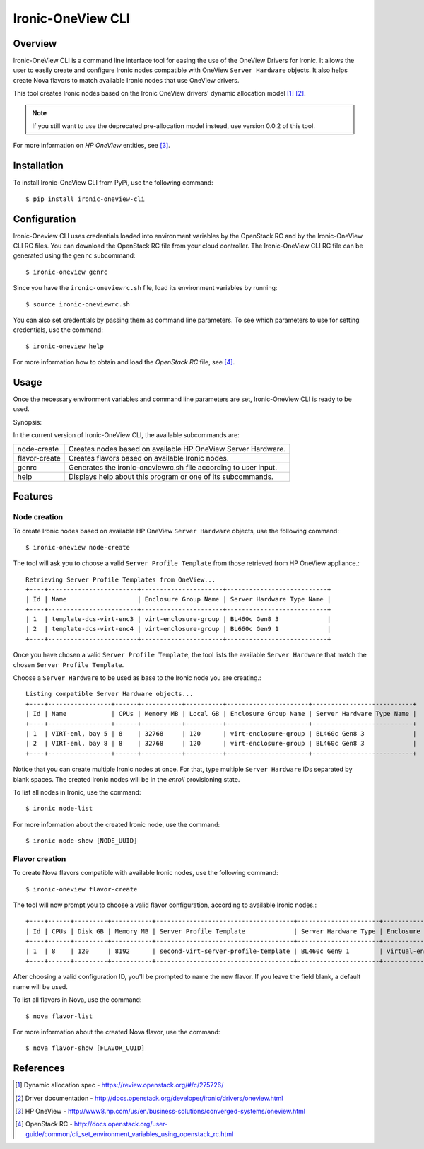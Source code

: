 ==================
Ironic-OneView CLI
==================

Overview
========

Ironic-OneView CLI is a command line interface tool for easing the use of the
OneView Drivers for Ironic. It allows the user to easily create and configure
Ironic nodes compatible with OneView ``Server Hardware`` objects. It also helps
create Nova flavors to match available Ironic nodes that use OneView drivers.

This tool creates Ironic nodes based on the Ironic OneView drivers' dynamic
allocation model [1]_ [2]_.

.. note::
   If you still want to use the deprecated pre-allocation model instead, use
   version 0.0.2 of this tool.

For more information on *HP OneView* entities, see [3]_.

Installation
============

To install Ironic-OneView CLI from PyPi, use the following command::

    $ pip install ironic-oneview-cli


Configuration
=============

Ironic-Oneview CLI uses credentials loaded into environment variables by
the OpenStack RC and by the Ironic-OneView CLI RC files. You can download
the OpenStack RC file from your cloud controller. The Ironic-OneView CLI RC
file can be generated using the ``genrc`` subcommand::

    $ ironic-oneview genrc

Since you have the ``ironic-oneviewrc.sh`` file, load its environment
variables by running::

    $ source ironic-oneviewrc.sh

You can also set credentials by passing them as command line parameters.
To see which parameters to use for setting credentials, use the command::

    $ ironic-oneview help

For more information how to obtain and load the *OpenStack RC* file, see [4]_.


Usage
=====

Once the necessary environment variables and command line parameters are
set, Ironic-OneView CLI is ready to be used.

Synopsis::

In the current version of Ironic-OneView CLI, the available subcommands are:

+---------------+-----------------------------------------------------------------+
|  node-create  | Creates nodes based on available HP OneView Server Hardware.    |
+---------------+-----------------------------------------------------------------+
| flavor-create | Creates flavors based on available Ironic nodes.                |
+---------------+-----------------------------------------------------------------+
|     genrc     | Generates the ironic-oneviewrc.sh file according to user input. |
+---------------+-----------------------------------------------------------------+
|     help      | Displays help about this program or one of its subcommands.     |
+---------------+-----------------------------------------------------------------+


Features
========

Node creation
^^^^^^^^^^^^^

To create Ironic nodes based on available HP OneView ``Server Hardware`` objects,
use the following command::

    $ ironic-oneview node-create

The tool will ask you to choose a valid ``Server Profile Template`` from those
retrieved from HP OneView appliance.::

    Retrieving Server Profile Templates from OneView...
    +----+------------------------+----------------------+---------------------------+
    | Id | Name                   | Enclosure Group Name | Server Hardware Type Name |
    +----+------------------------+----------------------+---------------------------+
    | 1  | template-dcs-virt-enc3 | virt-enclosure-group | BL460c Gen8 3             |
    | 2  | template-dcs-virt-enc4 | virt-enclosure-group | BL660c Gen9 1             |
    +----+------------------------+----------------------+---------------------------+

Once you have chosen a valid ``Server Profile Template``, the tool lists the
available ``Server Hardware`` that match the chosen ``Server Profile
Template``.

Choose a ``Server Hardware`` to be used as base to the
Ironic node you are creating.::

    Listing compatible Server Hardware objects...
    +----+-----------------+------+-----------+----------+----------------------+---------------------------+
    | Id | Name            | CPUs | Memory MB | Local GB | Enclosure Group Name | Server Hardware Type Name |
    +----+-----------------+------+-----------+----------+----------------------+---------------------------+
    | 1  | VIRT-enl, bay 5 | 8    | 32768     | 120      | virt-enclosure-group | BL460c Gen8 3             |
    | 2  | VIRT-enl, bay 8 | 8    | 32768     | 120      | virt-enclosure-group | BL460c Gen8 3             |
    +----+-----------------+------+-----------+----------+----------------------+---------------------------+

Notice that you can create multiple Ironic nodes at once. For that, type
multiple ``Server Hardware`` IDs separated by blank spaces. The created Ironic
nodes will be in the *enroll* provisioning state.

To list all nodes in Ironic, use the command::

    $ ironic node-list

For more information about the created Ironic node, use the command::

    $ ironic node-show [NODE_UUID]


Flavor creation
^^^^^^^^^^^^^^^

To create Nova flavors compatible with available Ironic nodes, use the
following command::

    $ ironic-oneview flavor-create

The tool will now prompt you to choose a valid flavor configuration, according
to available Ironic nodes.::

    +----+------+---------+-----------+-------------------------------------+----------------------+-------------------------+
    | Id | CPUs | Disk GB | Memory MB | Server Profile Template             | Server Hardware Type | Enclosure Group Name    |
    +----+------+---------+-----------+-------------------------------------+----------------------+-------------------------+
    | 1  | 8    | 120     | 8192      | second-virt-server-profile-template | BL460c Gen9 1        | virtual-enclosure-group |
    +----+------+---------+-----------+-------------------------------------+----------------------+-------------------------+

After choosing a valid configuration ID, you'll be prompted to name the new
flavor. If you leave the field blank, a default name will be used.

To list all flavors in Nova, use the command::

    $ nova flavor-list

For more information about the created Nova flavor, use the command::

    $ nova flavor-show [FLAVOR_UUID]


References
==========
.. [1] Dynamic allocation spec - https://review.openstack.org/#/c/275726/
.. [2] Driver documentation - http://docs.openstack.org/developer/ironic/drivers/oneview.html
.. [3] HP OneView - http://www8.hp.com/us/en/business-solutions/converged-systems/oneview.html
.. [4] OpenStack RC - http://docs.openstack.org/user-guide/common/cli_set_environment_variables_using_openstack_rc.html

